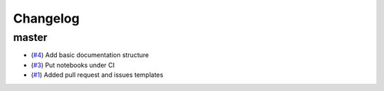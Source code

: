 Changelog
=========

master
------

- (`#4 <https://github.com/znicholls/silicone/pull/4>`_) Add basic documentation structure
- (`#3 <https://github.com/znicholls/silicone/pull/3>`_) Put notebooks under CI
- (`#1 <https://github.com/znicholls/silicone/pull/1>`_) Added pull request and issues templates
